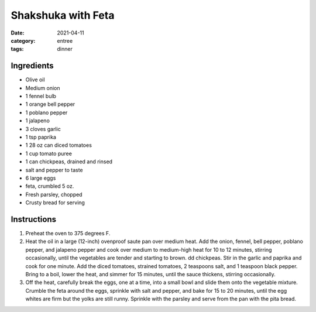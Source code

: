 =====================
Shakshuka with Feta
=====================

:date: 2021-04-11
:category: entree
:tags: dinner

Ingredients
=============
- Olive oil
- Medium onion
- 1 fennel bulb
- 1 orange bell pepper
- 1 poblano pepper
- 1 jalapeno
- 3 cloves garlic
- 1 tsp paprika
- 1 28 oz can diced tomatoes
- 1 cup tomato puree
- 1 can chickpeas, drained and rinsed
- salt and pepper to taste
- 6 large eggs
- feta, crumbled 5 oz.
- Fresh parsley, chopped
- Crusty bread for serving

Instructions
=============

#. Preheat the oven to 375 degrees F.
#. Heat the oil in a large (12-inch) ovenproof saute pan over medium heat. Add the onion, fennel,
   bell pepper, poblano pepper, and jalapeno pepper and cook over medium to medium-high heat for
   10 to 12 minutes, stirring occasionally, until the vegetables are tender and starting to brown.
   dd chickpeas. Stir in the garlic and paprika and cook for one minute. Add the diced tomatoes,
   strained tomatoes, 2 teaspoons salt, and 1 teaspoon black pepper. Bring to a boil, lower the heat,
   and simmer for 15 minutes, until the sauce thickens, stirring occasionally.
#. Off the heat, carefully break the eggs, one at a time, into a small bowl and slide them onto the
   vegetable mixture. Crumble the feta around the eggs, sprinkle with salt and pepper, and bake for
   15 to 20 minutes, until the egg whites are firm but the yolks are still runny. Sprinkle with the
   parsley and serve from the pan with the pita bread.

